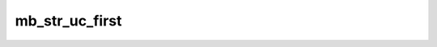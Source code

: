 ===============
mb_str_uc_first
===============


.. php:function:: mb_str_uc_first( $string)
	
		.. rst-class:: phpdoc-description
		
			| Converte para maiúscula o primeiro caractere de uma ``string``.
			
			| Este método é equivalente ao ``ucfirst()`` porém, suporta ``multi-byte``.
			
		
		
		:Parameters:
			- ‹ string › **$string** |br|
			  ``String`` que será alterada.

		
		:Returns: ‹ string ›|br|
			  Nova ``string`` modificada.
